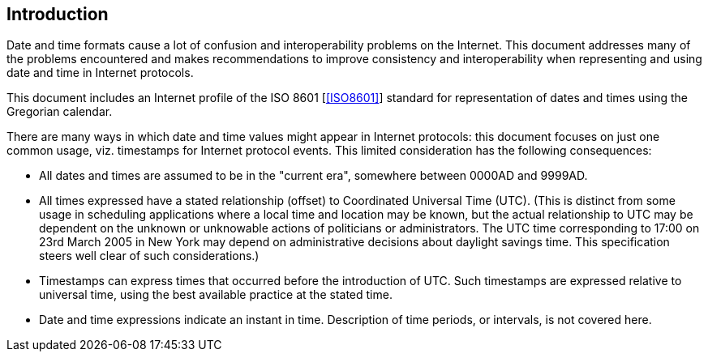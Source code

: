 == Introduction

Date and time formats cause a lot of confusion and interoperability
problems on the Internet. This document addresses many of the
problems encountered and makes recommendations to improve consistency
and interoperability when representing and using date and time in
Internet protocols.

This document includes an Internet profile of the ISO 8601 [<<ISO8601>>]
standard for representation of dates and times using the Gregorian
calendar.

There are many ways in which date and time values might appear in
Internet protocols:  this document focuses on just one common usage,
viz. timestamps for Internet protocol events.  This limited
consideration has the following consequences:

* All dates and times are assumed to be in the "current era",
somewhere between 0000AD and 9999AD.

* All times expressed have a stated relationship (offset) to
Coordinated Universal Time (UTC). (This is distinct from some
usage in scheduling applications where a local time and location
may be known, but the actual relationship to UTC may be dependent
on the unknown or unknowable actions of politicians or
administrators.  The UTC time corresponding to 17:00 on 23rd March
2005 in New York may depend on administrative decisions about
daylight savings time.  This specification steers well clear of
such considerations.)

* Timestamps can express times that occurred before the introduction
of UTC.  Such timestamps are expressed relative to universal time,
using the best available practice at the stated time.

* Date and time expressions indicate an instant in time.
Description of time periods, or intervals, is not covered here.
